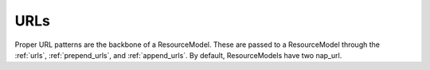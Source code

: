 ====
URLs
====

Proper URL patterns are the backbone of a ResourceModel. These are passed to a ResourceModel through the :ref:`urls`, :ref:`prepend_urls`, and :ref:`append_urls`. By default, ResourceModels have two nap_url.
